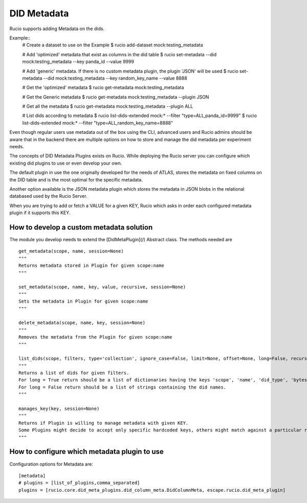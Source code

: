 DID Metadata
===========

Rucio supports adding Metadata on the dids.

Example::
    # Create a dataset to use on the Example
    $ rucio add-dataset mock:testing_metadata

    # Add 'optimized' metadata that exist as columns in the did table
    $ rucio set-metadata --did mock:testing_metadata --key panda_id --value 9999

    # Add 'generic' metadata. If there is no custom metadata plugin, the plugin 'JSON' will be used
    $ rucio set-metadata --did mock:testing_metadata --key random_key_name --value 8888
    
    # Get the 'optimized' metadata
    $ rucio get-metadata mock:testing_metadata

    # Get the Generic metadata
    $ rucio get-metadata mock:testing_metadata --plugin JSON

    # Get all the metadata
    $ rucio get-metadata mock:testing_metadata --plugin ALL

    # List dids according to metadata
    $ rucio list-dids-extended mock:* --filter "type=ALL,panda_id=9999"
    $ rucio list-dids-extended mock:* --filter "type=ALL,random_key_name=8888"


Even though regular users use metadata out of the box using the CLI, advanced users and Rucio admins should be aware that in the backend there are multiple options on how to store and manage the did metadata per experiment needs.

The concepts of DID Metadata Plugins exists on Rucio. While deploying the Rucio server you can configure which existing did plugins to use or even develop your own.

The default plugin in use the one originally developed for the needs of ATLAS, stores the metadata on fixed columns on the DID table and is the most optimal for the specific metadata.

Another option available is the JSON metadata plugin which stores the metadata in JSON blobs in the relational databased used by the Rucio Server.

When you are trying to add or fetch a VALUE for a given KEY, Rucio which asks in order each configured metadata plugin if it supports this KEY.

How to develop a custom metadata solution
-------------------

The module you develop needs to extend the [DidMetaPlugin](/) Abstract class. The methods needed are ::

    get_metadata(scope, name, session=None)
    """
    Returns metadata stored in Plugin for given scope:name
    """

    set_metadata(scope, name, key, value, recursive, session=None)
    """
    Sets the metadata in Plugin for given scope:name
    """

    delete_metadata(scope, name, key, session=None)
    """
    Removes the metadata from the Plugin for given scope:name
    """

    list_dids(scope, filters, type='collection', ignore_case=False, limit=None, offset=None, long=False, recursive=False, session=None)
    """
    Returns a list of dids for given filters.
    For long = True return should be a list of dictionaries having the keys 'scope', 'name', 'did_type', 'bytes', 'length'.
    For long = False return should be a list of strings containing the did names.
    """

    manages_key(key, session=None)
    """
    Returns if Plugin is willing to manage metadata with given KEY.
    Some Plugins might decide to accept only specific hardcoded keys, others might match against a particular regex while other might accept all possible keys.
    """

How to configure which metadata plugin to use
-------------------
Configuration options for Metadata are::

    [metadata]
    # plugins = [list_of_plugins,comma_separated]
    plugins = [rucio.core.did_meta_plugins.did_column_meta.DidColumnMeta, escape.rucio.did_meta_plugin]

